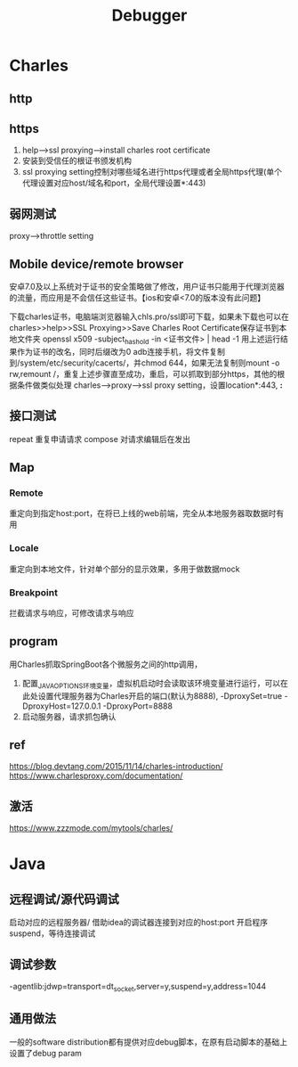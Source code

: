 #+TITLE: Debugger
#+STARTUP: indent
* Charles
** http
** https
1. help-->ssl proxying-->install charles root certificate
2. 安装到受信任的根证书颁发机构
3. ssl proxying setting控制对哪些域名进行https代理或者全局https代理(单个代理设置对应host/域名和port，全局代理设置*:443)
** 弱网测试
proxy-->throttle setting

** Mobile device/remote browser
安卓7.0及以上系统对于证书的安全策略做了修改，用户证书只能用于代理浏览器的流量，而应用是不会信任这些证书。【ios和安卓<7.0的版本没有此问题】

下载charles证书，电脑端浏览器输入chls.pro/ssl即可下载，如果未下载也可以在charles>>help>>SSL Proxying>>Save Charles Root Certificate保存证书到本地文件夹
openssl x509 -subject_hash_old -in <证书文件> | head -1
用上述运行结果作为证书的改名，同时后缀改为0
adb连接手机，将文件复制到/system/etc/security/cacerts/，并chmod 644，如果无法复制则mount -o rw,remount /，重复上述步骤直至成功，重启，可以抓取到部分https，其他的根据条件做类似处理
charles-->proxy-->ssl proxy setting，设置location*:443, *:*
** 接口测试
repeat 重复申请请求
compose 对请求编辑后在发出
** Map
*** Remote
重定向到指定host:port，在将已上线的web前端，完全从本地服务器取数据时有用
*** Locale
重定向到本地文件，针对单个部分的显示效果，多用于做数据mock
*** Breakpoint
拦截请求与响应，可修改请求与响应
** program
用Charles抓取SpringBoot各个微服务之间的http调用，
1. 配置_JAVA_OPTIONS环境变量，虚拟机启动时会读取该环境变量进行运行，可以在此处设置代理服务器为Charles开启的端口(默认为8888), -DproxySet=true -DproxyHost=127.0.0.1 -DproxyPort=8888
2. 启动服务器，请求抓包确认
** ref
https://blog.devtang.com/2015/11/14/charles-introduction/
https://www.charlesproxy.com/documentation/
** 激活
https://www.zzzmode.com/mytools/charles/
* Java
** 远程调试/源代码调试
启动对应的远程服务器/ 借助idea的调试器连接到对应的host:port
开启程序suspend，等待连接调试
** 调试参数
-agentlib:jdwp=transport=dt_socket,server=y,suspend=y,address=1044
** 通用做法
一般的software distribution都有提供对应debug脚本，在原有启动脚本的基础上设置了debug param
